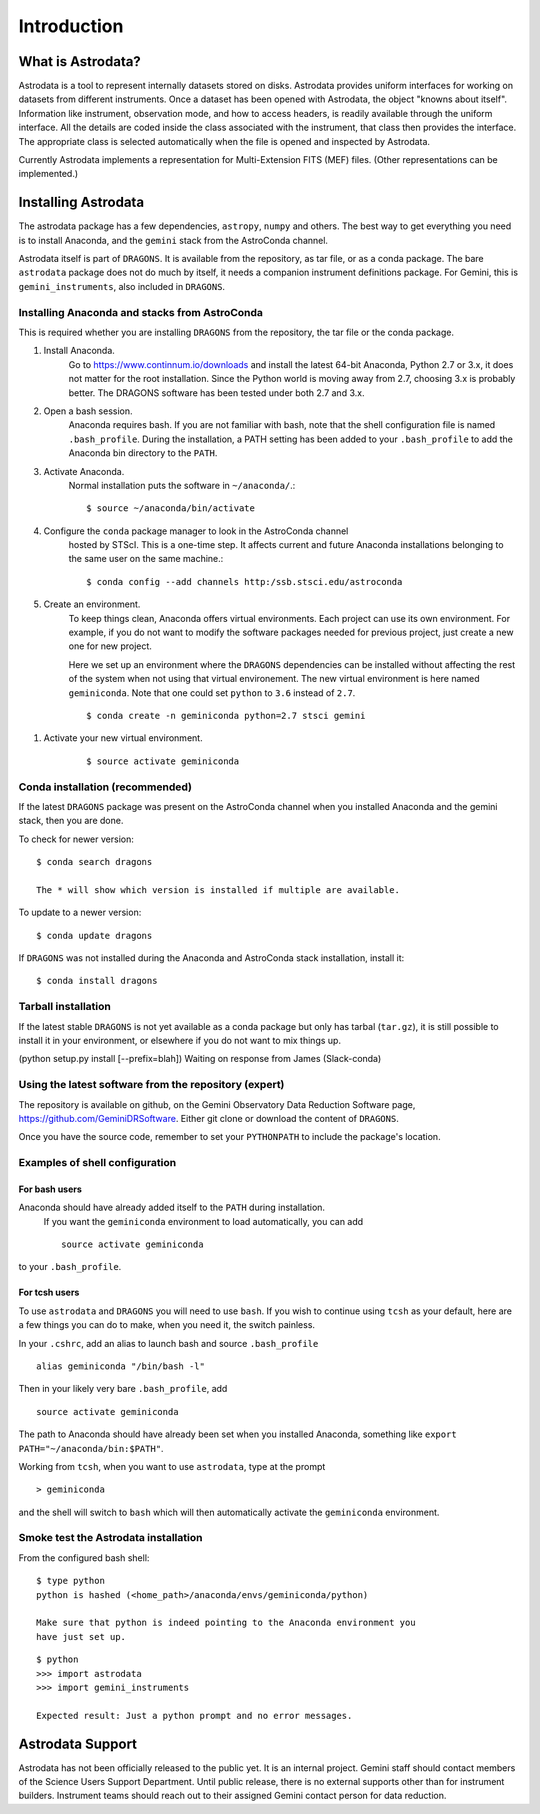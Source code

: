 .. intro.rst

.. _intro:

************
Introduction
************

What is Astrodata?
==================
Astrodata is a tool to represent internally datasets stored on disks.
Astrodata provides uniform interfaces for working on datasets from different
instruments.  Once a dataset has been opened with Astrodata, the object
"knowns about itself".  Information like instrument, observation mode, and how
to access headers, is readily available through the uniform interface.  All
the details are coded inside the class associated with the instrument, that
class then provides the interface.  The appropriate class is selected
automatically when the file is opened and inspected by Astrodata.

Currently Astrodata implements a representation for Multi-Extension FITS (MEF)
files.  (Other representations can be implemented.)


.. _install:

Installing Astrodata
====================
The astrodata package has a few dependencies, ``astropy``, ``numpy`` and others.
The best way to get everything you need is to install Anaconda, and the
``gemini`` stack from the AstroConda channel.

Astrodata itself is part of ``DRAGONS``.  It is available from the
repository, as tar file, or as a conda package.  The bare ``astrodata`` package
does not do much by itself, it needs a companion instrument definitions
package.   For Gemini, this is ``gemini_instruments``, also included in
``DRAGONS``.

Installing Anaconda and stacks from AstroConda
----------------------------------------------
This is required whether you are installing ``DRAGONS`` from the
repository, the tar file or the conda package.

#. Install Anaconda.
    Go to https://www.continnum.io/downloads and install the latest 64-bit
    Anaconda, Python 2.7 or 3.x, it does not matter for the root installation.
    Since the Python world is moving away from 2.7, choosing 3.x is
    probably better.   The DRAGONS software has been tested
    under both 2.7 and 3.x.

#. Open a bash session.
    Anaconda requires bash.  If you are not familiar with bash, note that the
    shell configuration file is named ``.bash_profile``.  During the
    installation, a PATH setting has been added to your ``.bash_profile`` to
    add the Anaconda bin directory to the ``PATH``.

#. Activate Anaconda.
    Normal installation puts the software in ``~/anaconda/``.::

    $ source ~/anaconda/bin/activate

#. Configure the ``conda`` package manager to look in the AstroConda channel
    hosted by STScI.  This is a one-time step.  It affects current and future
    Anaconda installations belonging to the same user on the same machine.::

    $ conda config --add channels http:/ssb.stsci.edu/astroconda


#. Create an environment.
    To keep things clean, Anaconda offers virtual environments.  Each project
    can use its own environment.  For example, if you do not want to modify
    the software packages needed for previous project, just create a new one
    for new project.

    Here we set up an environment where the ``DRAGONS`` dependencies can
    be installed without affecting the rest of the system when not using that
    virtual environement.  The new virtual environment is here named
    ``geminiconda``.  Note that one could set ``python`` to ``3.6`` instead of
    ``2.7``.
    ::

    $ conda create -n geminiconda python=2.7 stsci gemini

.. commented out
    If you are planning to use the ``recipe_system`` and Gemini data reduction
    pipeline, please note that there are still IRAF dependencies and you will
    need to install the IRAF-related conda packages.
    ::

.. commented out    $ conda create -n geminiconda python=2.7 iraf-all pyraf-all stsci gemini

#. Activate your new virtual environment.
    ::

    $ source activate geminiconda


Conda installation (recommended)
--------------------------------
If the latest ``DRAGONS`` package was present on the AstroConda channel
when you installed Anaconda and the gemini stack, then you are done.

To check for newer version::

    $ conda search dragons

    The * will show which version is installed if multiple are available.

To update to a newer version::

    $ conda update dragons


If ``DRAGONS`` was not installed during the Anaconda and AstroConda stack
installation, install it::

    $ conda install dragons

Tarball installation
--------------------
If the latest stable ``DRAGONS`` is not yet available as a conda package but
only has tarbal (``tar.gz``), it is still possible to install it in your
environment, or elsewhere if you do not want to mix things up.


(python setup.py install [--prefix=blah])  Waiting on response from James
(Slack-conda)


Using the latest software from the repository (expert)
------------------------------------------------------
The repository is available on github, on the Gemini Observatory Data
Reduction Software page, https://github.com/GeminiDRSoftware.   Either git
clone or download the content of ``DRAGONS``.

Once you have the source code, remember to set your ``PYTHONPATH`` to include
the package's location.

Examples of shell configuration
-------------------------------

For bash users
++++++++++++++
Anaconda should have already added itself to the ``PATH`` during installation.
 If you want the ``geminiconda`` environment to load automatically, you can
 add ::

    source activate geminiconda

to your ``.bash_profile``.

For tcsh users
++++++++++++++
To use ``astrodata`` and ``DRAGONS`` you will need to use ``bash``. If
you wish to continue using ``tcsh`` as your default, here are a few things you
can do to make, when you need it, the switch painless.

In your ``.cshrc``, add an alias to launch bash and source ``.bash_profile`` ::

    alias geminiconda "/bin/bash -l"

Then in your likely very bare ``.bash_profile``, add ::

    source activate geminiconda

The path to Anaconda should have already been set when you installed Anaconda,
something like ``export PATH="~/anaconda/bin:$PATH"``.

Working from ``tcsh``, when you want to use ``astrodata``, type at the prompt ::

    > geminiconda

and the shell will switch to ``bash`` which will then automatically activate
the ``geminiconda`` environment.


Smoke test the Astrodata installation
-------------------------------------
From the configured bash shell::

    $ type python
    python is hashed (<home_path>/anaconda/envs/geminiconda/python)

    Make sure that python is indeed pointing to the Anaconda environment you
    have just set up.

::

    $ python
    >>> import astrodata
    >>> import gemini_instruments

    Expected result: Just a python prompt and no error messages.


Astrodata Support
=================
Astrodata has not been officially released to the public yet.  It is an
internal project.  Gemini staff should contact members of the Science Users
Support Department.  Until public release, there is no external supports other
than for instrument builders.  Instrument teams should reach out to their
assigned Gemini contact person for data reduction.

.. commented out
    Astrodata is developed and supported by staff at the Gemini Observatory.
    Questions about the reduction of Gemini data should be directed to the
    Gemini Helpdesk system at
    ``https://www.gemini.edu/sciops/helpdesk/``
    The github issue tracker can be used to report software bugs in DRAGONS.
